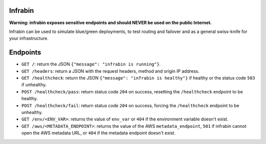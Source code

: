 .. image:: https://travis-ci.org/devopshq/youtrack.svg?branch=master
    :target: https://travis-ci.org/devopshq/youtrack

Infrabin
===============
**Warning: infrabin exposes sensitive endpoints and should NEVER be used on the public Internet.**


Infrabin can be used to simulate blue/green deployments, to test routing and failover and as a general swiss-knife for your infrastructure.

Endpoints
=========
* ``GET /``: return the JSON ``{"message": "infrabin is running"}``.
* ``GET /headers``: return a JSON with the request headers, method and origin IP address.
* ``GET /healthcheck``: return the JSON ``{"message": "infrabin is healthy"}`` if healthy or the status code ``503`` if unhealthy.
* ``POST /healthcheck/pass``: return status code ``204`` on success, resetting the ``/healthcheck`` endpoint to be healthy.
* ``POST /healthcheck/fail``: return status code ``204`` on success, forcing the ``/healthcheck`` endpoint to be unhealthy.
* ``GET /env/<ENV_VAR>``: returns the value of ``env_var`` or ``404`` if the environment variable doesn't exist.
* ``GET /aws/<METADATA_ENDPOINT>``: returns the value of the AWS ``metadata_endpoint``, ``501`` if infrabin cannot open the AWS metadata URL, or ``404`` if the metadata endpoint doesn't exist.

